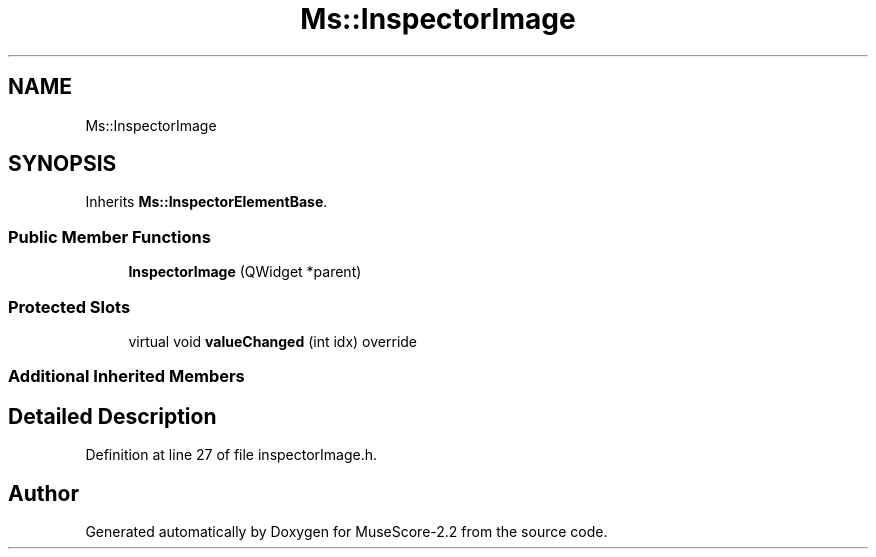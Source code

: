 .TH "Ms::InspectorImage" 3 "Mon Jun 5 2017" "MuseScore-2.2" \" -*- nroff -*-
.ad l
.nh
.SH NAME
Ms::InspectorImage
.SH SYNOPSIS
.br
.PP
.PP
Inherits \fBMs::InspectorElementBase\fP\&.
.SS "Public Member Functions"

.in +1c
.ti -1c
.RI "\fBInspectorImage\fP (QWidget *parent)"
.br
.in -1c
.SS "Protected Slots"

.in +1c
.ti -1c
.RI "virtual void \fBvalueChanged\fP (int idx) override"
.br
.in -1c
.SS "Additional Inherited Members"
.SH "Detailed Description"
.PP 
Definition at line 27 of file inspectorImage\&.h\&.

.SH "Author"
.PP 
Generated automatically by Doxygen for MuseScore-2\&.2 from the source code\&.
